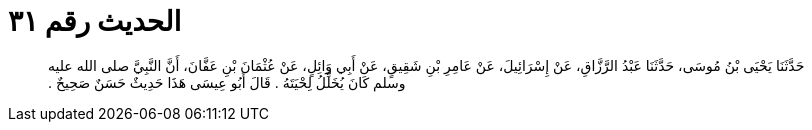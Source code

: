 
= الحديث رقم ٣١

[quote.hadith]
حَدَّثَنَا يَحْيَى بْنُ مُوسَى، حَدَّثَنَا عَبْدُ الرَّزَّاقِ، عَنْ إِسْرَائِيلَ، عَنْ عَامِرِ بْنِ شَقِيقٍ، عَنْ أَبِي وَائِلٍ، عَنْ عُثْمَانَ بْنِ عَفَّانَ، أَنَّ النَّبِيَّ صلى الله عليه وسلم كَانَ يُخَلِّلُ لِحْيَتَهُ ‏.‏ قَالَ أَبُو عِيسَى هَذَا حَدِيثٌ حَسَنٌ صَحِيحٌ ‏.‏